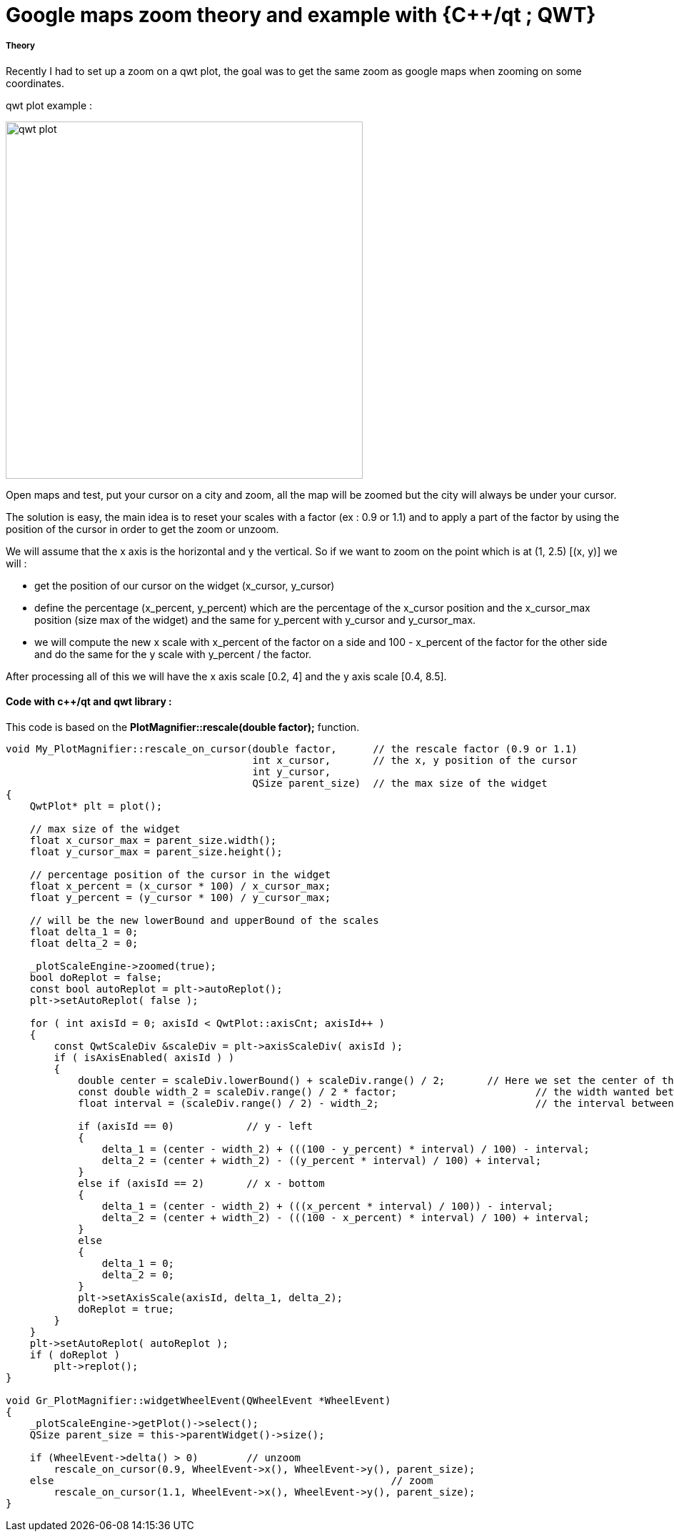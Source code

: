= Google maps zoom theory and example with {C++/qt ; QWT}
:hp-tags: c++, qwt, zoom

===== Theory

Recently I had to set up a zoom on a qwt plot, the goal was to get the same zoom as google maps when zooming on some coordinates. 

qwt plot example :

image:qwt_plot.png[qwt plot, 500, 500, align="center"]

Open maps and test, put your cursor on a city and zoom, all the map will be zoomed but the city will always be under your cursor. 

The solution is easy, the main idea is to reset your scales with a factor (ex : 0.9 or 1.1) and to apply a part of the factor by using the position of the cursor in order to get the zoom or unzoom. 

We will assume that the x axis is the horizontal and y the vertical.
So if we want to zoom on the point which is at (1, 2.5)  [(x, y)] we will :

- get the position of our cursor on the widget (x_cursor, y_cursor)
- define the percentage (x_percent, y_percent) which are the percentage of the x_cursor position and the x_cursor_max position (size max of the widget) and the same for y_percent with y_cursor and y_cursor_max.
- we will compute the new x scale with x_percent of the factor on a side and 100 - x_percent of the factor for the other side and do the same for the y scale with y_percent / the factor.

After processing all of this we will have the x axis scale [0.2, 4] and the y axis scale [0.4, 8.5].


==== Code with c++/qt and qwt library : 


This code is based on the *PlotMagnifier::rescale(double factor);* function.

[source,cpp]
----
void My_PlotMagnifier::rescale_on_cursor(double factor,      // the rescale factor (0.9 or 1.1)
                                         int x_cursor,       // the x, y position of the cursor
                                         int y_cursor,
                                         QSize parent_size)  // the max size of the widget
{
    QwtPlot* plt = plot();

    // max size of the widget
    float x_cursor_max = parent_size.width();
    float y_cursor_max = parent_size.height();

    // percentage position of the cursor in the widget
    float x_percent = (x_cursor * 100) / x_cursor_max;
    float y_percent = (y_cursor * 100) / y_cursor_max;

    // will be the new lowerBound and upperBound of the scales
    float delta_1 = 0;
    float delta_2 = 0;

    _plotScaleEngine->zoomed(true);
    bool doReplot = false;
    const bool autoReplot = plt->autoReplot();
    plt->setAutoReplot( false );

    for ( int axisId = 0; axisId < QwtPlot::axisCnt; axisId++ )
    {
        const QwtScaleDiv &scaleDiv = plt->axisScaleDiv( axisId );
        if ( isAxisEnabled( axisId ) )
        {
            double center = scaleDiv.lowerBound() + scaleDiv.range() / 2;	// Here we set the center of the scale
            const double width_2 = scaleDiv.range() / 2 * factor;			// the width wanted between lowerBound (or upper) and the center
            float interval = (scaleDiv.range() / 2) - width_2;				// the interval between the old width and the wanted width

            if (axisId == 0) 		// y - left
            {
                delta_1 = (center - width_2) + (((100 - y_percent) * interval) / 100) - interval;
                delta_2 = (center + width_2) - ((y_percent * interval) / 100) + interval;
            }
            else if (axisId == 2) 	// x - bottom
            {
                delta_1 = (center - width_2) + (((x_percent * interval) / 100)) - interval;
                delta_2 = (center + width_2) - (((100 - x_percent) * interval) / 100) + interval;
            }
            else
            {
                delta_1 = 0;
                delta_2 = 0;
            }
            plt->setAxisScale(axisId, delta_1, delta_2);
            doReplot = true;
        }
    }
    plt->setAutoReplot( autoReplot );
    if ( doReplot )
        plt->replot();
}

void Gr_PlotMagnifier::widgetWheelEvent(QWheelEvent *WheelEvent)
{
    _plotScaleEngine->getPlot()->select();
    QSize parent_size = this->parentWidget()->size();

    if (WheelEvent->delta() > 0) 	// unzoom
        rescale_on_cursor(0.9, WheelEvent->x(), WheelEvent->y(), parent_size);
    else 							// zoom
        rescale_on_cursor(1.1, WheelEvent->x(), WheelEvent->y(), parent_size);
}



----






